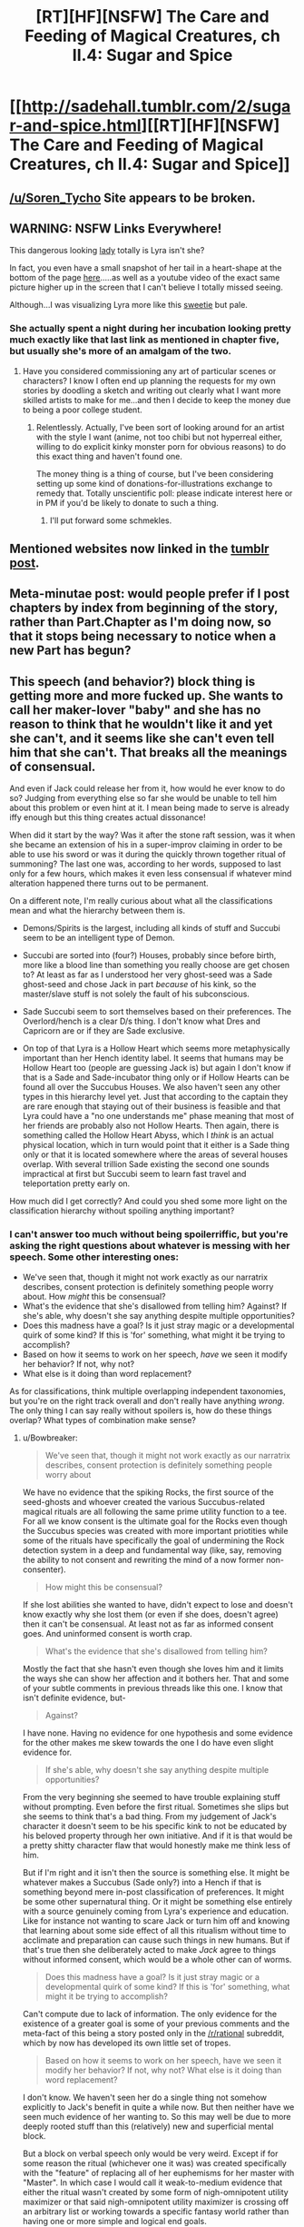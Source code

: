 #+TITLE: [RT][HF][NSFW] The Care and Feeding of Magical Creatures, ch II.4: Sugar and Spice

* [[http://sadehall.tumblr.com/2/sugar-and-spice.html][[RT][HF][NSFW] The Care and Feeding of Magical Creatures, ch II.4: Sugar and Spice]]
:PROPERTIES:
:Author: Soren_Tycho
:Score: 11
:DateUnix: 1482016385.0
:DateShort: 2016-Dec-18
:END:

** [[/u/Soren_Tycho]] Site appears to be broken.
:PROPERTIES:
:Author: All_in_bad_taste
:Score: 5
:DateUnix: 1482799045.0
:DateShort: 2016-Dec-27
:END:


** WARNING: NSFW Links Everywhere!

This dangerous looking [[http://konachan.com/post/show/130921/blonde_hair-bra-breasts-cleavage-demon-elbow_glove][lady]] totally is Lyra isn't she?

In fact, you even have a small snapshot of her tail in a heart-shape at the bottom of the page [[http://sadehall.tumblr.com/][here]].....as well as a youtube video of the exact same picture higher up in the screen that I can't believe I totally missed seeing.

Although...I was visualizing Lyra more like this [[http://konachan.com/post/show/180569/anbe_yoshirou-bell-bow-breasts-christmas-cleavage-][sweetie]] but pale.
:PROPERTIES:
:Author: xamueljones
:Score: 3
:DateUnix: 1482022104.0
:DateShort: 2016-Dec-18
:END:

*** She actually spent a night during her incubation looking pretty much exactly like that last link as mentioned in chapter five, but usually she's more of an amalgam of the two.
:PROPERTIES:
:Author: Soren_Tycho
:Score: 4
:DateUnix: 1482023438.0
:DateShort: 2016-Dec-18
:END:

**** Have you considered commissioning any art of particular scenes or characters? I know I often end up planning the requests for my own stories by doodling a sketch and writing out clearly what I want more skilled artists to make for me...and then I decide to keep the money due to being a poor college student.
:PROPERTIES:
:Author: xamueljones
:Score: 2
:DateUnix: 1482110105.0
:DateShort: 2016-Dec-19
:END:

***** Relentlessly. Actually, I've been sort of looking around for an artist with the style I want (anime, not too chibi but not hyperreal either, willing to do explicit kinky monster porn for obvious reasons) to do this exact thing and haven't found one.

The money thing is a thing of course, but I've been considering setting up some kind of donations-for-illustrations exchange to remedy that. Totally unscientific poll: please indicate interest here or in PM if you'd be likely to donate to such a thing.
:PROPERTIES:
:Author: Soren_Tycho
:Score: 2
:DateUnix: 1482116785.0
:DateShort: 2016-Dec-19
:END:

****** I'll put forward some schmekles.
:PROPERTIES:
:Author: Adeen_Dragon
:Score: 1
:DateUnix: 1483063108.0
:DateShort: 2016-Dec-30
:END:


** Mentioned websites now linked in the [[http://sadehall.tumblr.com/post/154608263855/ii4-sugar-and-spice][tumblr post]].
:PROPERTIES:
:Author: Soren_Tycho
:Score: 2
:DateUnix: 1482019355.0
:DateShort: 2016-Dec-18
:END:


** Meta-minutae post: would people prefer if I post chapters by index from beginning of the story, rather than Part.Chapter as I'm doing now, so that it stops being necessary to notice when a new Part has begun?
:PROPERTIES:
:Author: Soren_Tycho
:Score: 2
:DateUnix: 1482034602.0
:DateShort: 2016-Dec-18
:END:


** This speech (and behavior?) block thing is getting more and more fucked up. She wants to call her maker-lover "baby" and she has no reason to think that he wouldn't like it and yet she can't, and it seems like she can't even tell him that she can't. That breaks all the meanings of consensual.

And even if Jack could release her from it, how would he ever know to do so? Judging from everything else so far she would be unable to tell him about this problem or even hint at it. I mean being made to serve is already iffy enough but this thing creates actual dissonance!

When did it start by the way? Was it after the stone raft session, was it when she became an extension of his in a super-improv claiming in order to be able to use his sword or was it during the quickly thrown together ritual of summoning? The last one was, according to her words, supposed to last only for a few hours, which makes it even less consensual if whatever mind alteration happened there turns out to be permanent.

On a different note, I'm really curious about what all the classifications mean and what the hierarchy between them is.

- Demons/Spirits is the largest, including all kinds of stuff and Succubi seem to be an intelligent type of Demon.

- Succubi are sorted into (four?) Houses, probably since before birth, more like a blood line than something you really choose are get chosen to? At least as far as I understood her very ghost-seed was a Sade ghost-seed and chose Jack in part /because/ of his kink, so the master/slave stuff is not solely the fault of his subconscious.

- Sade Succubi seem to sort themselves based on their preferences. The Overlord/hench is a clear D/s thing. I don't know what Dres and Capricorn are or if they are Sade exclusive.

- On top of that Lyra is a Hollow Heart which seems more metaphysically important than her Hench identity label. It seems that humans may be Hollow Heart too (people are guessing Jack is) but again I don't know if that is a Sade and Sade-incubator thing only or if Hollow Hearts can be found all over the Succubus Houses. We also haven't seen any other types in this hierarchy level yet. Just that according to the captain they are rare enough that staying out of their business is feasible and that Lyra could have a "no one understands me" phase meaning that most of her friends are probably also not Hollow Hearts. Then again, there is something called the Hollow Heart Abyss, which I /think/ is an actual physical location, which in turn would point that it either is a Sade thing only or that it is located somewhere where the areas of several houses overlap. With several trillion Sade existing the second one sounds impractical at first but Succubi seem to learn fast travel and teleportation pretty early on.

How much did I get correctly? And could you shed some more light on the classification hierarchy without spoiling anything important?
:PROPERTIES:
:Author: Bowbreaker
:Score: 3
:DateUnix: 1482046261.0
:DateShort: 2016-Dec-18
:END:

*** I can't answer too much without being spoilerriffic, but you're asking the right questions about whatever is messing with her speech. Some other interesting ones:

- We've seen that, though it might not work exactly as our narratrix describes, consent protection is definitely something people worry about. How /might/ this be consensual?
- What's the evidence that she's disallowed from telling him? Against? If she's able, why doesn't she say anything despite multiple opportunities?
- Does this madness have a goal? Is it just stray magic or a developmental quirk of some kind? If this is 'for' something, what might it be trying to accomplish?
- Based on how it seems to work on her speech, /have/ we seen it modify her behavior? If not, why not?
- What else is it doing than word replacement?

As for classifications, think multiple overlapping independent taxonomies, but you're on the right track overall and don't really have anything /wrong/. The only thing I can say really without spoilers is, how do these things overlap? What types of combination make sense?
:PROPERTIES:
:Author: Soren_Tycho
:Score: 2
:DateUnix: 1482089370.0
:DateShort: 2016-Dec-18
:END:

**** u/Bowbreaker:
#+begin_quote
  We've seen that, though it might not work exactly as our narratrix describes, consent protection is definitely something people worry about
#+end_quote

We have no evidence that the spiking Rocks, the first source of the seed-ghosts and whoever created the various Succubus-related magical rituals are all following the same prime utility function to a tee. For all we know consent is the ultimate goal for the Rocks even though the Succubus species was created with more important priotities while some of the rituals have specifically the goal of undermining the Rock detection system in a deep and fundamental way (like, say, removing the ability to not consent and rewriting the mind of a now former non-consenter).

#+begin_quote
  How might this be consensual?
#+end_quote

If she lost abilities she wanted to have, didn't expect to lose and doesn't know exactly why she lost them (or even if she does, doesn't agree) then it can't be consensual. At least not as far as informed consent goes. And uninformed consent is worth crap.

#+begin_quote
  What's the evidence that she's disallowed from telling him?
#+end_quote

Mostly the fact that she hasn't even though she loves him and it limits the ways she can show her affection and it bothers her. That and some of your subtle comments in previous threads like this one. I know that isn't definite evidence, but-

#+begin_quote
  Against?
#+end_quote

I have none. Having no evidence for one hypothesis and some evidence for the other makes me skew towards the one I do have even slight evidence for.

#+begin_quote
  If she's able, why doesn't she say anything despite multiple opportunities?
#+end_quote

From the very beginning she seemed to have trouble explaining stuff without prompting. Even before the first ritual. Sometimes she slips but she seems to think that's a bad thing. From my judgement of Jack's character it doesn't seem to be his specific kink to not be educated by his beloved property through her own initiative. And if it is that would be a pretty shitty character flaw that would honestly make me think less of him.

But if I'm right and it isn't then the source is something else. It might be whatever makes a Succubus (Sade only?) into a Hench if that is something beyond mere in-post classification of preferences. It might be some other supernatural thing. Or it might be something else entirely with a source genuinely coming from Lyra's experience and education. Like for instance not wanting to scare Jack or turn him off and knowing that learning about some side effect of all this ritualism without time to acclimate and preparation can cause such things in new humans. But if that's true then she deliberately acted to make /Jack/ agree to things without informed consent, which would be a whole other can of worms.

#+begin_quote
  Does this madness have a goal? Is it just stray magic or a developmental quirk of some kind? If this is 'for' something, what might it be trying to accomplish?
#+end_quote

Can't compute due to lack of information. The only evidence for the existence of a greater goal is some of your previous comments and the meta-fact of this being a story posted only in the [[/r/rational]] subreddit, which by now has developed its own little set of tropes.

#+begin_quote
  Based on how it seems to work on her speech, have we seen it modify her behavior? If not, why not? What else is it doing than word replacement?
#+end_quote

I don't know. We haven't seen her do a single thing not somehow explicitly to Jack's benefit in quite a while now. But then neither have we seen much evidence of her wanting to. So this may well be due to more deeply rooted stuff than this (relatively) new and superficial mental block.

But a block on verbal speech only would be very weird. Except if for some reason the ritual (whichever one it was) was created specifically with the "feature" of replacing all of her euphemisms for her master with "Master". In which case I would call it weak-to-medium evidence that either the ritual wasn't created by some form of nigh-omnipotent utility maximizer or that said nigh-omnipotent utility maximizer is crossing off an arbitrary list or working towards a specific fantasy world rather than having one or more simple and logical end goals.

#+begin_quote
  The only thing I can say really without spoilers is, how do these things overlap? What types of combination make sense?
#+end_quote

The lack of knowledge of almost any label other than those that would apply to Lyra within each taxonomy rank makes this hard to answer for now. We know that there are more Houses but we know next to nothing about any but the Sade. We don't know if the Overlord/hench dynamic is found in other houses. We don't know if things like Dres or Capricorn are exclusive or even in the same taxonomy rank as Overlord and Hench. About Hollow Heart we know nothing other than that Lyra is one, Jack probably is one, many others in this new community aren't, that it isn't always easy to be one, that there is direct metaphysical stuff involved with being a Hollow Heart and that there is /something/ called the "Hollow Heart Abyss". We don't even know if there /is/ anything similar in the same taxonomy rank slot or if it is a simple thing of everybody either being Hollow Heart or not being Hollow Heart.
:PROPERTIES:
:Author: Bowbreaker
:Score: 3
:DateUnix: 1482095947.0
:DateShort: 2016-Dec-19
:END:


** [deleted]
:PROPERTIES:
:Score: 1
:DateUnix: 1482016982.0
:DateShort: 2016-Dec-18
:END:

*** Apologies. I was /either/ crunching for a release at work, performing dark magicks and battling the forces of Puritanism^{tm,} or a quantum superposition of both.
:PROPERTIES:
:Author: Soren_Tycho
:Score: 3
:DateUnix: 1482019382.0
:DateShort: 2016-Dec-18
:END:


** u/CapnQwerty:
#+begin_quote
  It's called the seed-ghost, and it's like, smart enough to figure stuff out and think but it doesn't really have feelings or think on its own, it just makes sure I get built right
#+end_quote

Huh. So I was pretty much exactly right. Neat!

#+begin_quote
  These are all succubi around us. The non-humans.
#+end_quote

Oh. That's kind of disappointing. I was hoping at least some would be other aliens. Maybe once they reach the city?

#+begin_quote
  Dude. Baby. This is all you baby. Seriously what the fuck, can I just not call you anything else now? How does that work?
#+end_quote

Have I harped enough about the mind control? I feel like I've harped enough about the mind control.

#+begin_quote
  but it's kind of hard when everything comes back to me because I *fscking* created her.
#+end_quote

Presumably, you meant 'fucking'.

#+begin_quote
  Yep. ‘s pretty much a straight copy of your language skills.
#+end_quote

Hmm. So if Jack had been bilingual, would she be bilingual too?

#+begin_quote
  Also, they might have some pants I could borrow.
#+end_quote

Eh? Why does he care about clothes all of a sudden?

#+begin_quote
  Yeah, there's lots of planets with humans. They never seem to know about each other until they find out the way you just did. It's kind of weird.
#+end_quote

I'm guessing alternate universe Earths? There's practically no way an evolutionarily separate yet identical species developed on another planet in the same universe. Unless you plan to pull a Stargate and say ancient aliens plucked them from Earth long ago and dropped them off there for whatever reason?
:PROPERTIES:
:Author: CapnQwerty
:Score: 1
:DateUnix: 1482108961.0
:DateShort: 2016-Dec-19
:END:

*** u/ajuc:
#+begin_quote
  fscking
#+end_quote

it's a joke [[http://www.catb.org/jargon/html/F/fscking.html]]
:PROPERTIES:
:Author: ajuc
:Score: 2
:DateUnix: 1482169920.0
:DateShort: 2016-Dec-19
:END:


*** Or there's just something about the magic of this universe which says only humans can develop.
:PROPERTIES:
:Author: Frommerman
:Score: 1
:DateUnix: 1482126577.0
:DateShort: 2016-Dec-19
:END:
